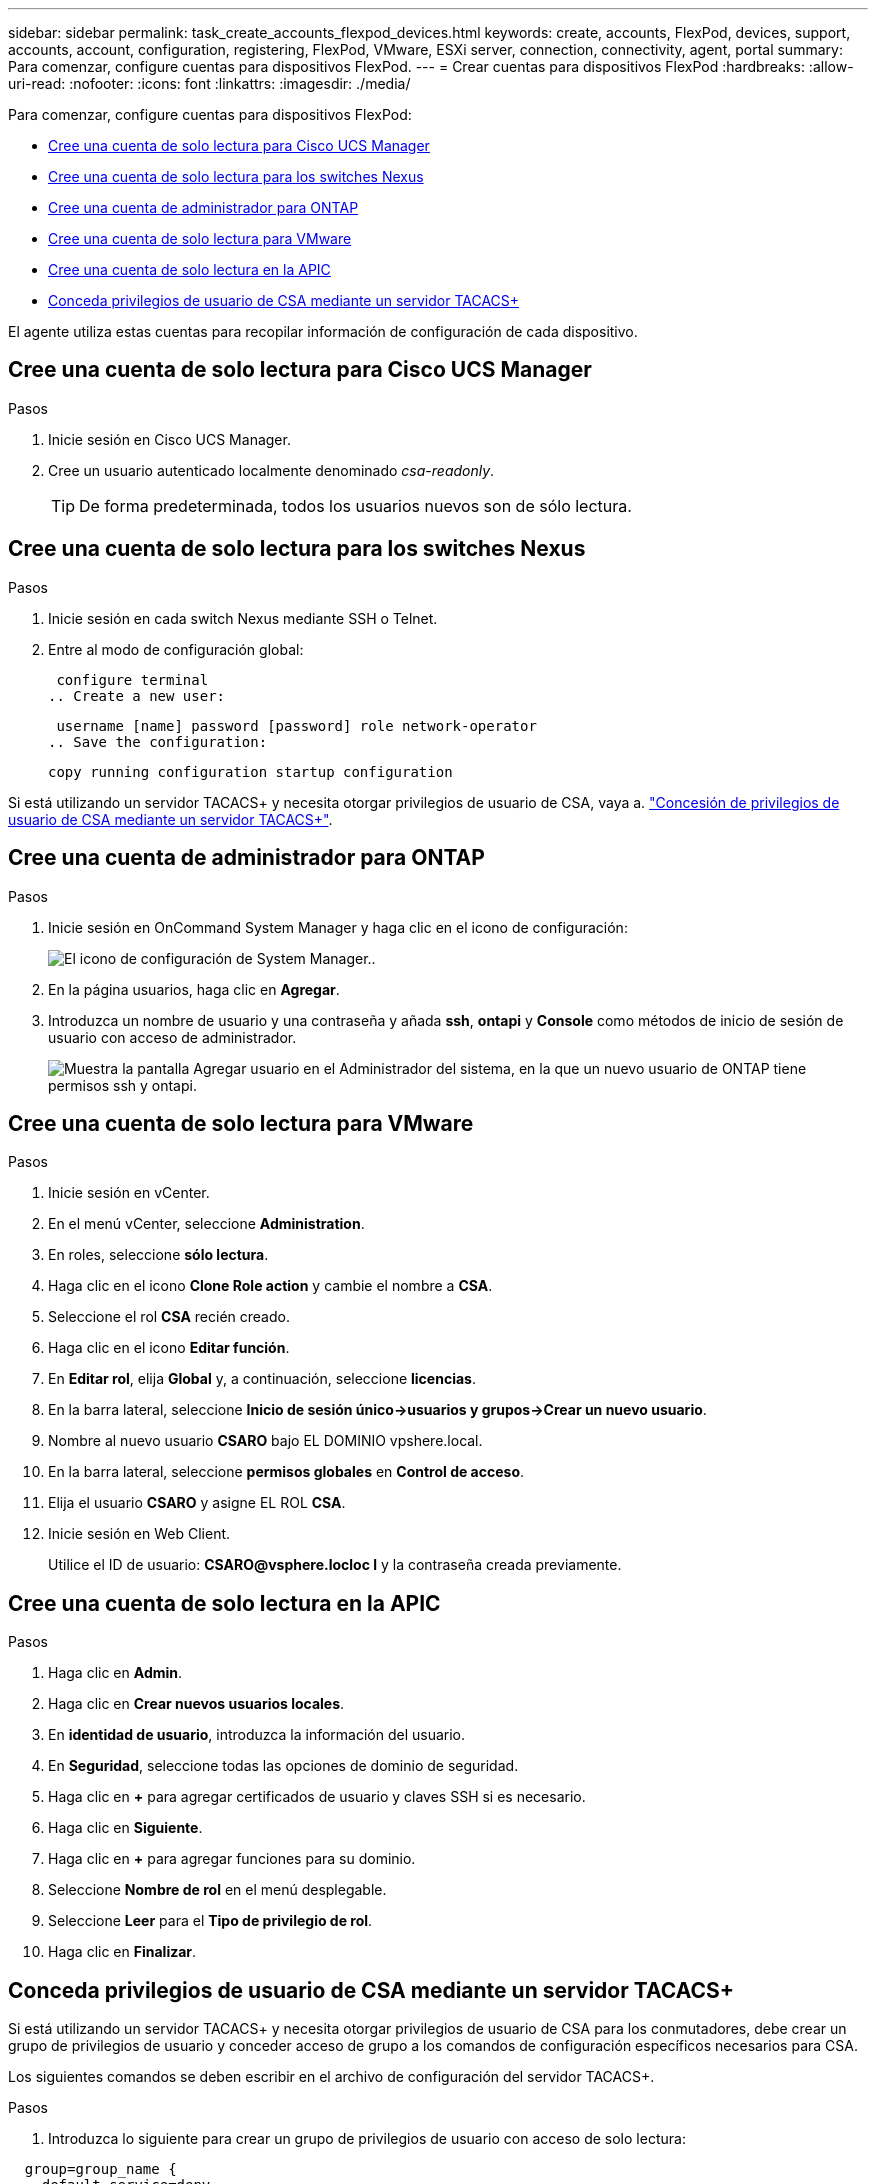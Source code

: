 ---
sidebar: sidebar 
permalink: task_create_accounts_flexpod_devices.html 
keywords: create, accounts, FlexPod, devices, support, accounts, account, configuration, registering, FlexPod, VMware, ESXi server, connection, connectivity, agent, portal 
summary: Para comenzar, configure cuentas para dispositivos FlexPod. 
---
= Crear cuentas para dispositivos FlexPod
:hardbreaks:
:allow-uri-read: 
:nofooter: 
:icons: font
:linkattrs: 
:imagesdir: ./media/


Para comenzar, configure cuentas para dispositivos FlexPod:

* <<Cree una cuenta de solo lectura para Cisco UCS Manager>>
* <<Cree una cuenta de solo lectura para los switches Nexus>>
* <<Cree una cuenta de administrador para ONTAP>>
* <<Cree una cuenta de solo lectura para VMware>>
* <<Cree una cuenta de solo lectura en la APIC>>
* <<Conceda privilegios de usuario de CSA mediante un servidor TACACS+>>


El agente utiliza estas cuentas para recopilar información de configuración de cada dispositivo.



== Cree una cuenta de solo lectura para Cisco UCS Manager

.Pasos
. Inicie sesión en Cisco UCS Manager.
. Cree un usuario autenticado localmente denominado _csa-readonly_.
+

TIP: De forma predeterminada, todos los usuarios nuevos son de sólo lectura.





== Cree una cuenta de solo lectura para los switches Nexus

.Pasos
. Inicie sesión en cada switch Nexus mediante SSH o Telnet.
. Entre al modo de configuración global:
+
....
 configure terminal
.. Create a new user:
....
+
....
 username [name] password [password] role network-operator
.. Save the configuration:
....
+
 copy running configuration startup configuration


Si está utilizando un servidor TACACS+ y necesita otorgar privilegios de usuario de CSA, vaya a. link:task_grant_user_privileges.html["Concesión de privilegios de usuario de CSA mediante un servidor TACACS+"].



== Cree una cuenta de administrador para ONTAP

.Pasos
. Inicie sesión en OnCommand System Manager y haga clic en el icono de configuración:
+
image:screenshot_system_manager_settings.gif["El icono de configuración de System Manager."].

. En la página usuarios, haga clic en *Agregar*.
. Introduzca un nombre de usuario y una contraseña y añada *ssh*, *ontapi* y *Console* como métodos de inicio de sesión de usuario con acceso de administrador.
+
image:screenshot_system_manager_add_user.gif["Muestra la pantalla Agregar usuario en el Administrador del sistema, en la que un nuevo usuario de ONTAP tiene permisos ssh y ontapi."]





== Cree una cuenta de solo lectura para VMware

.Pasos
. Inicie sesión en vCenter.
. En el menú vCenter, seleccione *Administration*.
. En roles, seleccione *sólo lectura*.
. Haga clic en el icono *Clone Role action* y cambie el nombre a *CSA*.
. Seleccione el rol *CSA* recién creado.
. Haga clic en el icono *Editar función*.
. En *Editar rol*, elija *Global* y, a continuación, seleccione *licencias*.
. En la barra lateral, seleccione *Inicio de sesión único->usuarios y grupos->Crear un nuevo usuario*.
. Nombre al nuevo usuario *CSARO* bajo EL DOMINIO vpshere.local.
. En la barra lateral, seleccione *permisos globales* en *Control de acceso*.
. Elija el usuario *CSARO* y asigne EL ROL *CSA*.
. Inicie sesión en Web Client.
+
Utilice el ID de usuario: *CSARO@vsphere.locloc l* y la contraseña creada previamente.





== Cree una cuenta de solo lectura en la APIC

.Pasos
. Haga clic en *Admin*.
. Haga clic en *Crear nuevos usuarios locales*.
. En *identidad de usuario*, introduzca la información del usuario.
. En *Seguridad*, seleccione todas las opciones de dominio de seguridad.
. Haga clic en *+* para agregar certificados de usuario y claves SSH si es necesario.
. Haga clic en *Siguiente*.
. Haga clic en *+* para agregar funciones para su dominio.
. Seleccione *Nombre de rol* en el menú desplegable.
. Seleccione *Leer* para el *Tipo de privilegio de rol*.
. Haga clic en *Finalizar*.




== Conceda privilegios de usuario de CSA mediante un servidor TACACS+

Si está utilizando un servidor TACACS+ y necesita otorgar privilegios de usuario de CSA para los conmutadores, debe crear un grupo de privilegios de usuario y conceder acceso de grupo a los comandos de configuración específicos necesarios para CSA.

Los siguientes comandos se deben escribir en el archivo de configuración del servidor TACACS+.

.Pasos
. Introduzca lo siguiente para crear un grupo de privilegios de usuario con acceso de solo lectura:


[listing]
----
  group=group_name {
    default service=deny
    service=exec{
      priv-lvl=0
    }
  }
----
. Introduzca lo siguiente para otorgar acceso a los comandos que necesita CSA:


[listing]
----
  cmd=show {
    permit "environment"
    permit "version"
    permit "feature"
    permit "feature-set"
    permit hardware.*
    permit "interface"
    permit "interface"
    permit "interface transceiver"
    permit "inventory"
    permit "license"
    permit "module"
    permit "port-channel database"
    permit "ntp peers"
    permit "license usage"
    permit "port-channel summary"
    permit "running-config"
    permit "startup-config"
    permit "running-config diff"
    permit "switchname"
    permit "int mgmt0"
    permit "cdp neighbors detail"
    permit "vlan"
    permit "vpc"
    permit "vpc peer-keepalive"
    permit "mac address-table"
    permit "lacp port-channel"
    permit "policy-map"
    permit "policy-map system type qos"
    permit "policy-map system type queuing"
    permit "policy-map system type network-qos"
    permit "zoneset active"
    permit "san-port-channel summary"
    permit "flogi database"
    permit "fcns database detail"
    permit "fcns database detail"
    permit "zoneset active"
    permit "vsan"
    permit "vsan usage"
    permit "vsan membership"
    }
----
. Introduzca lo siguiente para agregar la cuenta de usuario de CSA al grupo recién creado:


[listing]
----
  user=user_account{
    member=group_name
    login=file/etc/passwd
  }
----